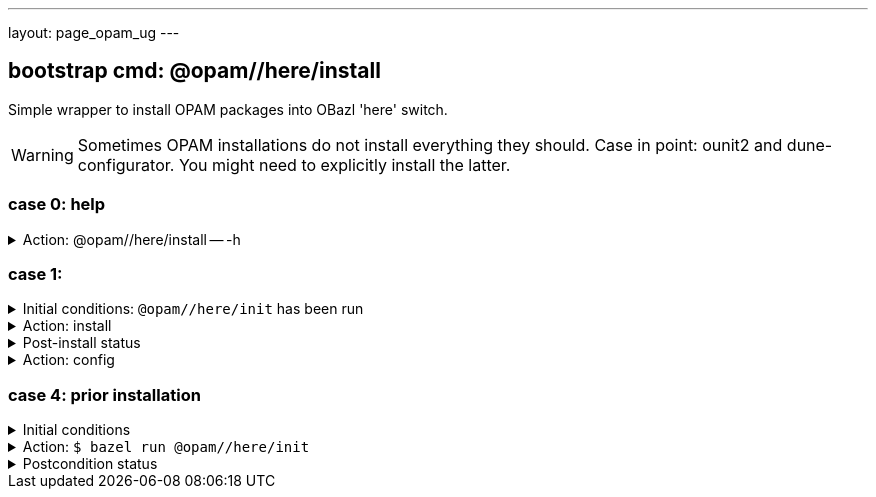 ---
layout: page_opam_ug
---

== bootstrap cmd: @opam//here/install

Simple wrapper to install OPAM packages into OBazl 'here' switch.

WARNING: Sometimes OPAM installations do not install everything they
should. Case in point: ounit2 and dune-configurator. You might need to explicitly
install the latter.

=== case 0: help

.Action: @opam//here/install -- -h
[%collapsible]
====
----
$ bazel run @opam//here/init -- -h
...
Usage: bazel run @opam//here/init -- [args]
	args:
		-c	compiler version
		-s	switch name
		-x	dry-run
		-d	debug
		-v	verbose
	Default: uses compiler version listed in .obazl.d/here.compiler
        if found; otherwise prompts user.
----
====


=== case 1:

.Initial conditions: `@opam//here/init` has been run
[%collapsible]
====
----
$ bazel run @opam//here/status
...
----
====

.Action: install
[%collapsible]
====
----
$ bazel run @opam//here/install -- -p ounit2
...
Begining OPAM processor output:
The following actions will be performed:
  ∗ install seq          base  [required by ounit2]
  ∗ install ocamlfind    1.9.3 [required by base-bytes]
  ∗ install dune         3.0.3 [required by ounit2]
  ∗ install base-bytes   base  [required by ounit2]
  ∗ install stdlib-shims 0.3.0 [required by ounit2]
  ∗ install ounit2       2.2.6
===== ∗ 6 =====

<><> Processing actions <><><><><><><><><><><><><><><><><><><><><><><><><><>  🐫
⬇ retrieved ounit2.2.2.6  (https://opam.ocaml.org/cache)
∗ installed seq.base
⬇ retrieved ocamlfind.1.9.3  (https://opam.ocaml.org/cache)
⬇ retrieved stdlib-shims.0.3.0  (https://opam.ocaml.org/cache)
⬇ retrieved dune.3.0.3  (https://opam.ocaml.org/cache)
∗ installed ocamlfind.1.9.3
∗ installed base-bytes.base
∗ installed dune.3.0.3
∗ installed stdlib-shims.0.3.0
∗ installed ounit2.2.2.6
Done.
----
====


.Post-install status
[%collapsible]
====

----
<projroot>$ bazel run @opam//here/status
...
@opam//here/status
	root:   .opam
	switch: here
Begining OPAM processor output:
prefix   <projroot>/.opam/here
lib      <projroot>/.opam/here/lib
bin      <projroot>/.opam/here/bin
sbin     <projroot>/.opam/here/sbin
share    <projroot>/.opam/here/share
doc      <projroot>/.opam/here/doc
etc      <projroot>/.opam/here/etc
man      <projroot>/.opam/here/man
toplevel <projroot>/.opam/here/lib/toplevel
stublibs <projroot>/.opam/here/lib/stublibs
user     <user id>
group    <grp name>
Begining OPAM processor output:
# Packages matching: installed
# Name                # Version
base-bigarray         base
base-bytes            base
base-threads          base
base-unix             base
dune                  3.0.3
ocaml                 4.13.0
ocaml-base-compiler   4.13.0
ocaml-config          2
ocaml-options-vanilla 1
ocamlfind             1.9.3
ounit2                2.2.6
seq                   base
stdlib-shims          0.3.0
WORKSPACEs:
toolchain: .obazl.d/opam/here/ocaml
	stublibs
	bin
	WORKSPACE.bazel
	bigarray
	compiler-libs
	unix
	threads
	str
	c_api
	toolchains
	dynlink
----
====

.Action: config
[%collapsible]
====
----
$ bazel run @opam//here/config
...
Begining OPAM processor output:
The following actions will be performed:
  ∗ install seq          base  [required by ounit2]
  ∗ install ocamlfind    1.9.3 [required by base-bytes]
  ∗ install dune         3.0.3 [required by ounit2]
  ∗ install base-bytes   base  [required by ounit2]
  ∗ install stdlib-shims 0.3.0 [required by ounit2]
  ∗ install ounit2       2.2.6
===== ∗ 6 =====

<><> Processing actions <><><><><><><><><><><><><><><><><><><><><><><><><><>  🐫
⬇ retrieved ounit2.2.2.6  (https://opam.ocaml.org/cache)
∗ installed seq.base
⬇ retrieved ocamlfind.1.9.3  (https://opam.ocaml.org/cache)
⬇ retrieved stdlib-shims.0.3.0  (https://opam.ocaml.org/cache)
⬇ retrieved dune.3.0.3  (https://opam.ocaml.org/cache)
∗ installed ocamlfind.1.9.3
∗ installed base-bytes.base
∗ installed dune.3.0.3
∗ installed stdlib-shims.0.3.0
∗ installed ounit2.2.2.6
Done.
----
====


=== case 4: prior installation

.Initial conditions
[%collapsible]
====
----
<projroot> $ bazel run @opam//here/status
...
@opam//here/status
	root:   .opam
	switch: here
Begining OPAM processor output:
prefix   <projroot>/.opam/here
lib      <projroot>/.opam/here/lib
bin      <projroot>/.opam/here/bin
sbin     <projroot>/.opam/here/sbin
share    <projroot>/.opam/here/share
doc      <projroot>/.opam/here/doc
etc      <projroot>/.opam/here/etc
man      <projroot>/.opam/here/man
toplevel <projroot>/.opam/here/lib/toplevel
stublibs <projroot>/.opam/here/lib/stublibs
user     <user id>
group    <grp name>
Begining OPAM processor output:
# Packages matching: installed
# Name                # Version
base-bigarray         base
base-threads          base
base-unix             base
ocaml                 4.13.0
ocaml-base-compiler   4.13.0
...
----
====

.Action: `$ bazel run @opam//here/init`
[%collapsible]
====
----
<projroot> $ bazel run @opam//here/init
OPAM here-switch already configured at root ./.opam, switch 'here', compiler: '4.13.0'.
Replace? [yN] N
cancelling here-switch init

<projroot> $ bazel run @opam//here/init
OPAM here-switch already configured at root ./.opam, switch 'here', compiler: '4.13.0'.
Replace? [yN] y
removing ./.opam
Your here switch is configured to use compiler version: 4.13.0 (specified in .obazl.d/opam/here.compiler)
Reconfigure using with same version? (if no, you will be prompted for a different version)
[Yn] n
Current OPAM switch name is '4.13.0', configured with compiler version 4.13.0
Configure here-switch with compiler version 4.13.0? [Yn] n
Which compiler version do you want to install? (<enter> to cancel) 4.11.0
Begining OPAM processor output:
No configuration file found, using built-in defaults.

<><> Fetching repository information ><><><><><><><><><><><><><><><><><><><>
[default] Initialised
Begining OPAM processor output:

<><> Installing new switch packages <><><><><><><><><><><><><><><><><><><><>  🐫
Switch invariant: ["ocaml-base-compiler" {= "4.11.0"} | "ocaml-system" {= "4.11.0"}]

<><> Processing actions <><><><><><><><><><><><><><><><><><><><><><><><><><>  🐫
∗ installed base-bigarray.base
∗ installed base-threads.base
∗ installed base-unix.base
⬇ retrieved ocaml-base-compiler.4.11.0  (https://opam.ocaml.org/cache)
∗ installed ocaml-base-compiler.4.11.0
∗ installed ocaml-config.1
∗ installed ocaml.4.11.0
Done.
----
====


.Postcondition status
[%collapsible]
====

----
$ bazel run @opam//here/status
...
@opam//here/status
	root:   .opam
	switch: here
Begining OPAM processor output:
prefix   <projroot>/.opam/here
lib      <projroot>/.opam/here/lib
bin      <projroot>/.opam/here/bin
sbin     <projroot>/.opam/here/sbin
share    <projroot>/.opam/here/share
doc      <projroot>/.opam/here/doc
etc      <projroot>/.opam/here/etc
man      <projroot>/.opam/here/man
toplevel <projroot>/.opam/here/lib/toplevel
stublibs <projroot>/.opam/here/lib/stublibs
user     <user id>
group    <grp name>
Begining OPAM processor output:
# Packages matching: installed
# Name              # Version
base-bigarray       base
base-threads        base
base-unix           base
ocaml               4.11.0
ocaml-base-compiler 4.11.0
ocaml-config        1
----
====

